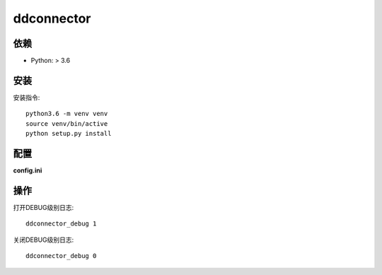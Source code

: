 ddconnector
===========

依赖
-----------

* Python: > 3.6

安装
-----------

安装指令::

    python3.6 -m venv venv
    source venv/bin/active
    python setup.py install

配置
-----------

**config.ini**


操作
------------

打开DEBUG级别日志::

    ddconnector_debug 1

关闭DEBUG级别日志::

    ddconnector_debug 0

